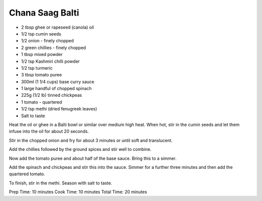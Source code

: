 Chana Saag Balti
----------------

* 2 tbsp ghee or rapeseed (canola) oil
* 1/2 tsp cumin seeds
* 1/2 onion - finely chopped
* 2 green chillies - finely chopped
* 1 tbsp mixed powder
* 1/2 tsp Kashmiri chilli powder
* 1/2 tsp turmeric
* 3 tbsp tomato puree
* 300ml (1 1/4 cups) base curry sauce
* 1 large handful of chopped spinach
* 225g (1/2 lb) tinned chickpeas
* 1 tomato - quartered
* 1/2 tsp methi (dried fenugreek leaves)
* Salt to taste

Heat the oil or ghee in a Balti bowl or similar over medium high heat. When
hot, stir in the cumin seeds and let them infuse into the oil for about 20
seconds.

Stir in the chopped onion and fry for about 3 minutes or until soft and
translucent.

Add the chillies followed by the ground spices and stir well to combine.

Now add the tomato puree and about half of the base sauce. Bring this to a
simmer.

Add the spinach and chickpeas and stir this into the sauce. Simmer for a
further three minutes and then add the quartered tomato.

To finish, stir in the methi. Season with salt to taste.

Prep Time: 10 minutes
Cook Time: 10 minutes
Total Time: 20 minutes
